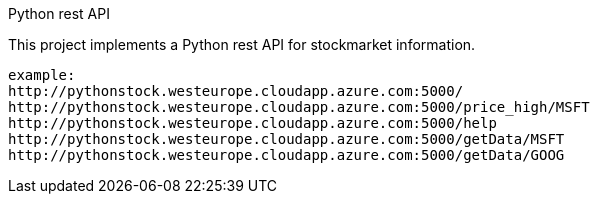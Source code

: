 Python rest API

This project implements a Python rest API for stockmarket information.  
----
example:
http://pythonstock.westeurope.cloudapp.azure.com:5000/
http://pythonstock.westeurope.cloudapp.azure.com:5000/price_high/MSFT
http://pythonstock.westeurope.cloudapp.azure.com:5000/help
http://pythonstock.westeurope.cloudapp.azure.com:5000/getData/MSFT
http://pythonstock.westeurope.cloudapp.azure.com:5000/getData/GOOG
----



